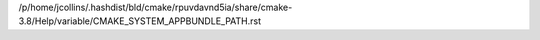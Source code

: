 /p/home/jcollins/.hashdist/bld/cmake/rpuvdavnd5ia/share/cmake-3.8/Help/variable/CMAKE_SYSTEM_APPBUNDLE_PATH.rst